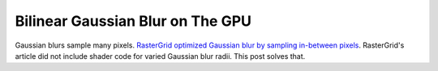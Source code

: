 
Bilinear Gaussian Blur on The GPU
=================================

Gaussian blurs sample many pixels. `RasterGrid optimized Gaussian blur by sampling in-between pixels <https://www.rastergrid.com/blog/2010/09/efficient-Gaussian-blur-with-linear-sampling/>`_. RasterGrid's article did not include shader code for varied Gaussian blur radii. This post solves that.

.. code-block:: none
   :caption: Source Code

   float GetGaussianWeight(float SampleIndex, float Sigma)
   {
      const float Pi = acos(-1.0);
      float Output = rsqrt(2.0 * Pi * (Sigma * Sigma));
      return Output * exp(-(SampleIndex * SampleIndex) / (2.0 * Sigma * Sigma));
   }

   float GetGaussianOffset(float SampleIndex, float Sigma, out float LinearWeight)
   {
      float Offset1 = SampleIndex;
      float Offset2 = SampleIndex + 1.0;
      float Weight1 = GetGaussianWeight(Offset1, Sigma);
      float Weight2 = GetGaussianWeight(Offset2, Sigma);
      LinearWeight = Weight1 + Weight2;
      return ((Offset1 * Weight1) + (Offset2 * Weight2)) / LinearWeight;
   }

   float4 GetGaussianBlur(float2 Tex, float LOD, float2 PixelSize, float Sigma)
   {
      // Sample and weight center first to get even number sides
      float TotalWeight = GetGaussianWeight(0.0, Sigma);
      float4 OutputColor = tex2Dlod(SampleColorTex, float4(Tex, 0.0, LOD)) * TotalWeight;

      for(float i = 1.0; i < Sigma * 3.0; i += 2.0)
      {
         float LinearWeight = 0.0;
         float LinearOffset = GetGaussianOffset(i, Sigma, LinearWeight);
         OutputColor += tex2Dlod(SampleColorTex, float4(Tex - (LinearOffset * PixelSize), 0.0, LOD)) * LinearWeight;
         OutputColor += tex2Dlod(SampleColorTex, float4(Tex + (LinearOffset * PixelSize), 0.0, LOD)) * LinearWeight;
         TotalWeight += LinearWeight * 2.0;
      }

      // Normalize intensity to prevent altered output
      return OutputColor / TotalWeight;
   }
